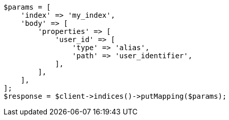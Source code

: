 // indices/put-mapping.asciidoc:544

[source, php]
----
$params = [
    'index' => 'my_index',
    'body' => [
        'properties' => [
            'user_id' => [
                'type' => 'alias',
                'path' => 'user_identifier',
            ],
        ],
    ],
];
$response = $client->indices()->putMapping($params);
----
